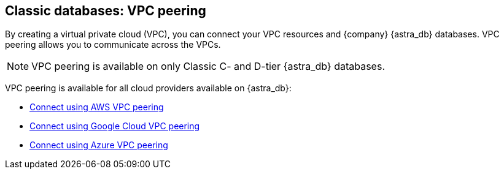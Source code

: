 == Classic databases: VPC peering
:page-tag: dev,astra-db,connect

By creating a virtual private cloud (VPC), you can connect your VPC resources and {company} {astra_db} databases. VPC peering allows you to communicate across the VPCs.

[NOTE]
====
VPC peering is available on only Classic C- and D-tier {astra_db} databases.
====

VPC peering is available for all cloud providers available on {astra_db}:

* xref:connect:private_endpoints/aws-vpc-peering.adoc[Connect using AWS VPC peering]
* xref:connect:private_endpoints/gcp-vpc-peering.adoc[Connect using Google Cloud VPC peering]
* xref:connect:private_endpoints/azure-vpc-peering.adoc[Connect using Azure VPC peering]

// include::partial$warning-classic-vpc-access-list.adoc[]
